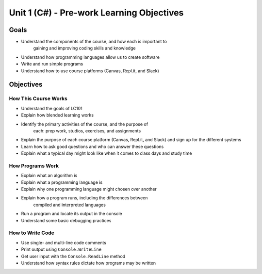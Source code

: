 Unit 1 (C#) - Pre-work Learning Objectives
==========================================

Goals
-----

- Understand the components of the course, and how each is important to
   gaining and improving coding skills and knowledge
- Understand how programming languages allow us to create software
- Write and run simple programs
- Understand how to use course platforms (Canvas, Repl.it, and Slack)

Objectives
----------

How This Course Works
^^^^^^^^^^^^^^^^^^^^^

- Understand the goals of LC101
- Explain how blended learning works
- Identify the primary activities of the course, and the purpose of
   each: prep work, studios, exercises, and assignments
- Explain the purpose of each course platform (Canvas, Repl.it, and Slack) and sign up for the different systems
- Learn how to ask good questions and who can answer these questions
- Explain what a typical day might look like when it comes to class days and study time

How Programs Work
^^^^^^^^^^^^^^^^^

- Explain what an algorithm is
- Explain what a programming language is
- Explain why one programming language might chosen over another
- Explain how a program runs, including the differences between
   compiled and interpreted languages
- Run a program and locate its output in the console
- Understand some basic debugging practices

How to Write Code
^^^^^^^^^^^^^^^^^

- Use single- and multi-line code comments
- Print output using ``Console.WriteLine``
- Get user input with the ``Console.ReadLine`` method
- Understand how syntax rules dictate how programs may be written
